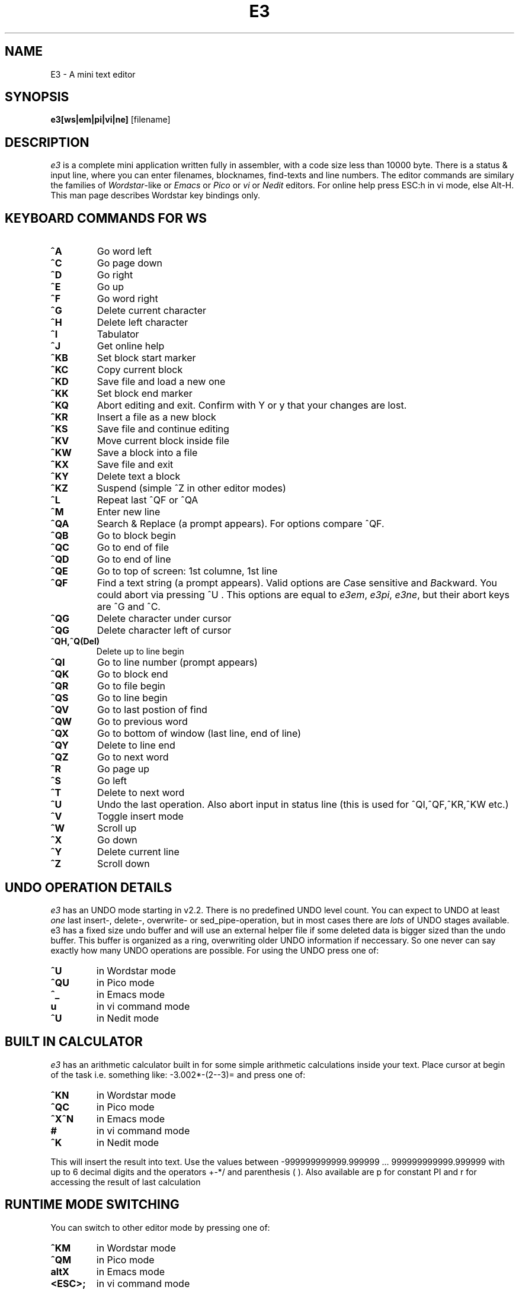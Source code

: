 .TH E3 1

.SH NAME
E3 \- A mini text editor

.SH SYNOPSIS
.B e3[ws|em|pi|vi|ne]
[\fifilename]

.SH DESCRIPTION
.PP
\fIe3\fP is a complete mini application written fully in assembler,
with a code size less than 10000 byte. There is a status & input line,
where you can enter filenames, blocknames, find-texts and line numbers.
The editor commands are similary the families of \fIWordstar\fP-like 
or \fIEmacs\fP or \fIPico\fP or \fIvi\fP or \fINedit\fP editors.  
For online help press ESC:h in vi mode, else Alt-H.
This man page describes Wordstar key bindings only.

.SH KEYBOARD COMMANDS FOR WS
.PP
.TP
\fB^A
Go word left
.TP
\fB^C
Go page down
.TP
\fB^D
Go right
.TP
\fB^E
Go up
.TP
\fB^F
Go word right
.TP
\fB^G
Delete current character
.TP
\fB^H
Delete left character
.TP
\fB^I
Tabulator
.TP
\fB^J
Get online help
.TP
\fB^KB
Set block start marker
.TP
\fB^KC
Copy current block
.TP
\fB^KD
Save file and load a new one
.TP
\fB^KK
Set block end marker
.TP
\fB^KQ
Abort editing and exit. Confirm with Y or y that your changes are lost.
.TP
\fB^KR
Insert a file as a new block
.TP
\fB^KS
Save file and continue editing
.TP
\fB^KV
Move current block inside file
.TP
\fB^KW
Save a block into a file
.TP
\fB^KX
Save file and exit
.TP
\fB^KY
Delete text a block
.TP
\fB^KZ
Suspend (simple ^Z in other editor modes)
.TP
\fB^L
Repeat last ^QF or ^QA
.TP
\fB^M
Enter new line  
.TP
\fB^QA
Search & Replace (a prompt appears). For options compare ^QF. 
.TP
\fB^QB
Go to block begin
.TP
\fB^QC
Go to end of file
.TP
\fB^QD
Go to end of line
.TP
\fB^QE
Go to top of screen: 1st columne, 1st line
.TP
\fB^QF
Find a text string (a prompt appears). Valid options are \fIC\fPase sensitive and \fIB\fPackward.
You could abort via pressing ^U . This options are equal to \fIe3em\fP, \fIe3pi\fP, \fIe3ne\fP,
but their abort keys are ^G and ^C.
.TP
\fB^QG
Delete character under cursor
.TP
\fB^QG
Delete character left of cursor
.TP
\fB^QH,^Q(Del)
Delete up to line begin
.TP
\fB^QI
Go to line number (prompt appears)
.TP
\fB^QK
Go to block end
.TP
\fB^QR
Go to file begin
.TP
\fB^QS
Go to line begin
.TP
\fB^QV
Go to last postion of find
.TP
\fB^QW
Go to previous word
.TP
\fB^QX
Go to bottom of window (last line, end of line)
.TP
\fB^QY
Delete to line end
.TP
\fB^QZ
Go to next word
.TP
\fB^R
Go page up
.TP
\fB^S
Go left
.TP
\fB^T
Delete to next word
.TP
\fB^U
Undo the last operation. Also abort input in status line (this is used for ^QI,^QF,^KR,^KW etc.)
.TP
\fB^V
Toggle insert mode
.TP
\fB^W
Scroll up
.TP
\fB^X
Go down
.TP
\fB^Y
Delete current line
.TP
\fB^Z
Scroll down


.SH UNDO OPERATION DETAILS
.PP
\fIe3\fP has an UNDO mode starting in v2.2. There is no predefined
UNDO level count. You can expect to UNDO at least \fIone\fP last insert-,
delete-, overwrite- or sed_pipe-operation, but in most cases there 
are \fIlots\fP of UNDO stages available. e3 has a fixed size undo buffer 
and will use an external helper file if some deleted data is bigger 
sized than the undo buffer.  This buffer is organized as a ring, 
overwriting older UNDO information if neccessary. So one never can 
say exactly how many UNDO operations are possible. 
For using the UNDO press one of:
.TP
\fB^U
in Wordstar mode
.TP
\fB^QU
in Pico mode
.TP
\fB^_
in Emacs mode
.TP
\fBu
in vi command mode
.TP
\fB^U
in Nedit mode

.SH BUILT IN CALCULATOR
.PP
\fIe3\fP has an arithmetic calculator built in for some simple 
arithmetic calculations inside your text. Place cursor at 
begin of the task i.e. something like:  -3.002*-(2--3)=   
and press one of:
.TP
\fB^KN
in Wordstar mode
.TP
\fB^QC
in Pico mode
.TP
\fB^X^N
in Emacs mode
.TP
\fB#
in vi command mode
.TP
\fB^K
in Nedit mode
.PP
This will insert the result into text.
Use the values between -999999999999.999999 ... 999999999999.999999 
with up to 6 decimal digits and the operators +-*/  and parenthesis ( ).
Also available are p for constant PI and r for accessing the result
of last calculation


.SH RUNTIME MODE SWITCHING
.PP
You can switch to other editor mode by pressing one of:
.TP
\fB^KM
in Wordstar mode
.TP
\fB^QM
in Pico mode
.TP
\fBaltX
in Emacs mode
.TP
\fB<ESC>;
in vi command mode
.TP
\fB^E
in Nedit mode
.PP
e3 will set a prompt \fISET MODE\fP . Now enter one of e3ws, e3em, e3pi, e3vi, e3ne 
for setting \fIWordstar\fP-like or \fIEmacs\fP or \fIPico\fP or \fIvi\fP or \fINedit\fP style.



.SH OPTIONS
.PP
e3 accepts a filename for text editing. Switch the editor mode
depending of the binary name, one of \fIe3ws\fP, \fIe3em\fP, \fIe3pi\fP, \fIe3vi\fP, \fIe3ne\fP


.SH FILES
.PP
.TP
\fBe3 
is an assembled executable for Linux, FreeBSD, NetBSD, OpenBSD, BeOS(tm), QNX(tm).
\fIe3ws\fP, \fIe3em\fP, \fIe3pi\fP, \fIe3vi\fP, \fIe3ne\fP are symbolic links to e3.
.TP
\fBe3.exe
is an assembled executable for 32 bit Win versions like 95/98/ME/etc.
.TP
\fBe3c
is a 'C' compiled executable for some other platforms, optional built,
supporting WS key bindings only.
.TP
\fBe3arm
is a new experimental (alpha code quality) assembled executable for ARM Linux,
optional built (identical e3, but no arithmetics and no UNDO available).
.TP
\fBe3.hlp
help text file (for e3c only)
.TP
\fBe3.res
error message text file (for e3c only)
.TP
\fBe3-16
\fIe3-16\fP, \fIe3-16.com\fP, \fIe3-16e.exe\fP
are special bonus files for 16 bit operating systems
ELKS (==Embeddable Linux Kernel Subset) and DOS,
supporting WS key bindings only.

.SH COPYRIGHT
e3 is Copyright (c) 2000,01,02,03 Albrecht Kleine

This program is free software; you can redistribute it and/or modify
it under the terms of the GNU General Public License as published by
the Free Software Foundation; either version 2 of the License, or
(at your option) any later version.

This program is distributed in the hope that it will be useful,
but WITHOUT ANY WARRANTY; without even the implied warranty of
MERCHANTABILITY or FITNESS FOR A PARTICULAR PURPOSE.  See the
GNU General Public License for more details.

You should have received a copy of the GNU General Public License
along with this program; if not, write to the Free Software
Foundation, Inc., 675 Mass Ave, Cambridge, MA 02139, USA.

.SH BUGS
There probably are some, but I don't know what they are yet.
